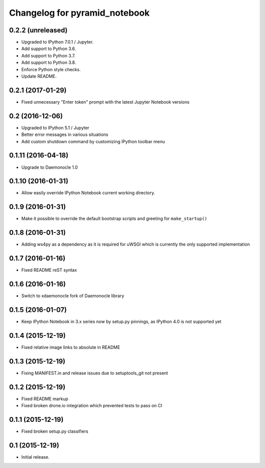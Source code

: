 Changelog for pyramid_notebook
==============================

0.2.2 (unreleased)
------------------

- Upgraded to IPython 7.0.1 / Jupyter.

- Add support to Python 3.6.

- Add support to Python 3.7.

- Add support to Python 3.8.

- Enforce Python style checks.

- Update README.


0.2.1 (2017-01-29)
------------------

- Fixed unnecessary "Enter token" prompt with the latest Jupyter Notebook versions


0.2 (2016-12-06)
----------------

- Upgraded to IPython 5.1 / Jupyter

- Better error messages in various situations

- Add custom shutdown command by customizing IPython toolbar menu


0.1.11 (2016-04-18)
-------------------

- Upgrade to Daemonocle 1.0


0.1.10 (2016-01-31)
-------------------

- Allow easily override IPython Notebook current working directory.


0.1.9 (2016-01-31)
------------------

- Make it possible to override the default bootstrap scripts and greeting for ``make_startup()``


0.1.8 (2016-01-31)
------------------

- Adding ws4py as a dependency as it is required for uWSGI which is currently the only supported implementation


0.1.7 (2016-01-16)
------------------

- Fixed README reST syntax


0.1.6 (2016-01-16)
------------------

- Switch to xdaemonocle fork of Daemonocle library


0.1.5 (2016-01-07)
------------------

- Keep IPython Notebook in 3.x series now by setup.py pinnings, as IPython 4.0 is not supported yet


0.1.4 (2015-12-19)
------------------

- Fixed relative image links to absolute in README


0.1.3 (2015-12-19)
------------------

- Fixing MANIFEST.in and release issues due to setuptools_git not present


0.1.2 (2015-12-19)
------------------

- Fixed README markup

- Fixed broken drone.io integration which prevented tests to pass on CI

0.1.1 (2015-12-19)
------------------

- Fixed broken setup.py classifiers

0.1 (2015-12-19)
----------------

- Initial release.
